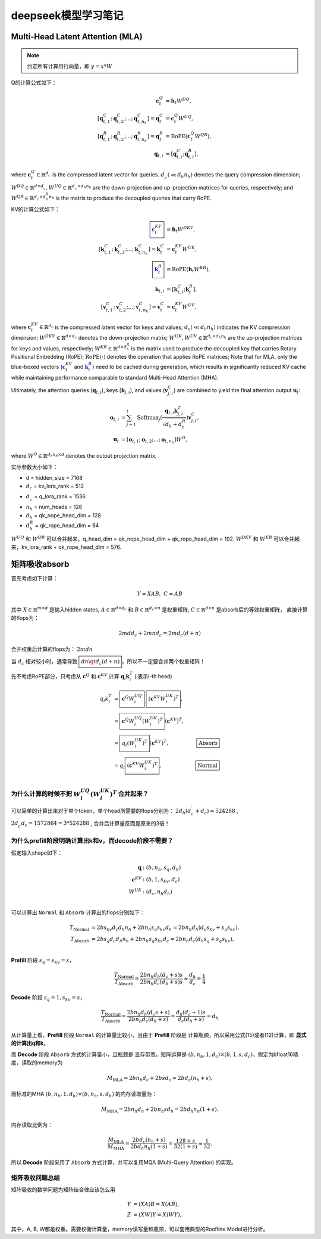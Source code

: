 **********************
deepseek模型学习笔记
**********************

.. figure:: /_static/images/deepseek_arch.png

Multi-Head Latent Attention (MLA)
====================================

.. note::

   约定所有计算用行向量，即 :math:`y = x * W`

Q的计算公式如下：

.. math::
    \begin{align}
    \mathbf{c}_{t}^{Q} &= \mathbf{h}_{t} W^{DQ}, \\
    [\mathbf{q}_{t, 1}^{C};\mathbf{q}_{t, 2}^{C};...;\mathbf{q}_{t, n_{h}}^{C}] = \mathbf{q}_{t}^{C} &= \mathbf{c}_{t}^{Q} W^{UQ}, \\
    [\mathbf{q}_{t, 1}^{R};\mathbf{q}_{t, 2}^{R};...;\mathbf{q}_{t, n_{h}}^{R}] = \mathbf{q}_{t}^{R} &= \operatorname{RoPE}(\mathbf{c}_{t}^{Q} {W^{QR}}), \\
    \mathbf{q}_{t, i} &= [\mathbf{q}_{t, i}^{C}; \mathbf{q}_{t, i}^{R}],
    \end{align}

where :math:`\mathbf{c}_{t}^{Q} \in \mathbb{R}^{d_c^{\prime}}` is the compressed latent vector for queries.
:math:`d_c^{\prime} (\ll d_h n_h)` denotes the query compression dimension;
:math:`W^{DQ} \in \mathbb{R}^{d \times d_c^{\prime}}, W^{UQ} \in \mathbb{R}^{d_c^{\prime} \times d_h n_h}` are the down-projection and up-projection matrices for queries, respectively;
and :math:`W^{QR} \in \mathbb{R}^{d_c^{\prime} \times d_h^R n_h}` is the matrix to produce the decoupled queries that carry RoPE.


KV的计算公式如下：

.. math::
    \begin{align}
    \boxed{\color{blue} \mathbf{c}_{t}^{KV}} &= \mathbf{h}_{t} W^{DKV}, \\
    [\mathbf{k}_{t, 1}^{C};\mathbf{k}_{t, 2}^{C};...;\mathbf{k}_{t, n_{h}}^{C}] = \mathbf{k}_{t}^{C} &= \mathbf{c}_{t}^{KV} W^{UK}, \\
    \boxed{\color{blue}\mathbf{k}_{t}^{R}} &= \operatorname{RoPE}(\mathbf{h}_{t} {W^{KR}}), \\
    \mathbf{k}_{t, i} &= [\mathbf{k}_{t, i}^{C}; \mathbf{k}_{t}^{R}], \\
    [\mathbf{v}_{t, 1}^{C};\mathbf{v}_{t, 2}^{C};...;\mathbf{v}_{t, n_{h}}^{C}] = \mathbf{v}_{t}^{C} &= \mathbf{c}_{t}^{KV} W^{UV},
    \end{align}


where :math:`\mathbf{c}_{t}^{KV} \in \mathbb{R}^{d_c}` is the compressed latent vector for keys and values;
:math:`d_c (\ll d_h n_h)` indicates the KV compression dimension;
:math:`W^{DKV} \in \mathbb{R}^{d \times d_c}` denotes the down-projection matrix;
:math:`W^{UK},W^{UV} \in \mathbb{R}^{d_c \times d_h n_h}` are the up-projection matrices for keys and values, respectively;
:math:`W^{KR} \in \mathbb{R}^{d \times d_h^R}` is the matrix used to produce the decoupled key that carries Rotary Positional Embedding (RoPE);
:math:`\operatorname{RoPE}(\cdot)` denotes the operation that applies RoPE matrices;
Note that for MLA, only the blue-boxed vectors (:math:`\color{blue} \mathbf{c}_{t}^{KV}` and :math:`\color{blue}\mathbf{k}_{t}^{R}`) need to be cached during generation,
which results in significantly reduced KV cache while maintaining performance comparable to standard Multi-Head Attention (MHA).

Ultimately, the attention queries (:math:`\mathbf{q}_{t, i}`), keys (:math:`\mathbf{k}_{j, i}`), and values (:math:`\mathbf{v}_{j, i}^{C}`) are combined to yield the final attention output :math:`\mathbf{u}_{t}`:

.. math::
    \begin{align}
        \mathbf{o}_{t, i} &= \sum_{j=1}^{t} \operatorname{Softmax}_j(\frac{\mathbf{q}_{t, i} \mathbf{k}^T_{j, i}}{\sqrt{d_{h} + d_{h}^{R}}}) \mathbf{v}_{j, i}^{C}, \\
        \mathbf{u}_{t} &= [\mathbf{o}_{t, 1};\mathbf{o}_{t, 2};...;\mathbf{o}_{t, n_{h}}] W^{O},
    \end{align}

where :math:`W^{O} \in \mathbb{R}^{d_h n_h \times d}` denotes the output projection matrix.


实际参数大小如下：

* d = hidden_size = 7168
* :math:`d_c` = kv_lora_rank = 512
* :math:`d_c^{\prime}` = q_lora_rank = 1536
* :math:`n_h` = num_heads = 128
* :math:`d_h` = qk_nope_head_dim = 128
* :math:`d_h^R` = qk_rope_head_dim = 64

:math:`W^{UQ}` 和 :math:`W^{QR}` 可以合并起来，q_head_dim = qk_nope_head_dim + qk_rope_head_dim  = 192.
:math:`W^{DKV}` 和 :math:`W^{KR}` 可以合并起来，kv_lora_rank + qk_rope_head_dim  = 576.


矩阵吸收absorb
=================

首先考虑如下计算：

.. math::
    Y = X A B, \; C = A B

其中 :math:`X\in \mathbb{R}^{m\times d}` 是输入hidden states, :math:`A \in \mathbb{R}^{d \times d_c}` 和 :math:`B \in \mathbb{R}^{d_c \times n}` 是权重矩阵,
:math:`C\in \mathbb{R}^{d \times n}` 是absorb后的等效权重矩阵， 直接计算的flops为：

.. math::
    2 m d d_c + 2 m n d_c = 2 m d_c (d + n)

合并权重后计算的flops为： :math:`2 m d n`

当 :math:`d_c` 相对较小时，通常导致 :math:`\boxed{d n \gt d_c (d + n)}`，所以不一定要合并两个权重矩阵！


先不考虑RoPE部分，只考虑从 :math:`\mathbf{c}^Q` 和 :math:`\mathbf{c}^{KV}` 计算 :math:`\mathbf{q}_i \mathbf{k}_i^T` (i表示i-th head)

.. math::
    \begin{align*}
    q_i k_i^T &= \boxed{\mathbf{c}^{Q} W^{UQ}_i} \; \boxed{(\mathbf{c}^{KV} W^{UK}_i)^T}, \\
              &= \boxed{\mathbf{c}^{Q} W^{UQ}_i (W^{UK}_i)^T} (\mathbf{c}^{KV})^T, & \\
              &= \boxed{q_i (W^{UK}_i)^T} (\mathbf{c}^{KV})^T,  & \boxed{\textrm{Absorb}} \\
              &= q_i \boxed{(\mathbf{c}^{KV} W^{UK}_i)^T},  & \boxed{\textrm{Normal}} \\
    \end{align*}


为什么计算的时候不把 :math:`W^{UQ}_i  (W^{UK}_i)^T` 合并起来？
------------------------------------------------------------

可以简单的计算出来对于单个token，单个head所需要的flops分别为： :math:`2 d_h (d_c^{\prime} + d_c) = 524288` ,
:math:`2 d_c^{\prime} d_c = 1572864 = 3 * 524288` ,
合并后计算量反而是原来的3倍！


为什么prefill阶段明确计算出k和v，而decode阶段不需要？
----------------------------------------------------

假定输入shape如下：

.. math::
    \begin{align*}
    \mathbf{q} &: (b, n_h, s_q, d_h) \\
    \mathbf{c}^{KV} &: (b, 1, s_{kv}, d_c) \\
    W^{UK} &: (d_c, n_h d_h) \\
    \end{align*}

可以计算出 ``Normal`` 和 ``Absorb`` 计算出的flops分别如下：

.. math::
    \begin{align*}
    T_{\textrm{Normal}} &= 2 b s_{kv} d_c d_h n_h + 2 b n_h s_q s_{kv} d_h = 2 b n_h d_h (d_c s_{kv} + s_q s_{kv}), \\
    T_{\textrm{Absorb}} &= 2 b s_q d_c d_h n_h + 2 b n_h s_q s_{kv} d_c = 2 b n_h d_c (d_h s_q + s_q s_{kv}), \\
    \end{align*}

**Prefill** 阶段 :math:`s_q = s_{kv} = s`，

.. math::
    \frac{T_{\textrm{Normal}}}{T_{\textrm{Absorb}}} = \frac{ 2 b n_h d_h (d_c + s) s}{2 b n_h d_c (d_h + s) s} \approx \frac{d_h}{d_c} = \frac{1}{4}


**Decode** 阶段 :math:`s_q = 1, s_{kv} = s`，

.. math::
    \frac{T_{\textrm{Normal}}}{T_{\textrm{Absorb}}} = \frac{ 2 b n_h d_h (d_c s + s)}{2 b n_h d_c (d_h + s)} = \frac{d_h (d_c + 1) s}{d_c (d_h + s)}
    \approx d_h

从计算量上看，**Prefill** 阶段 ``Normal`` 的计算量比较小，且由于 **Prefill** 阶段是 ``计算瓶颈``，所以采用公式(15)或者(12)计算，即 **显式的计算出q和k**。

而 **Decode** 阶段 ``Absorb`` 方式的计算量小，且瓶颈是 ``显存带宽``，矩阵运算是 :math:`(b, n_h, 1, d_c) \times (b, 1, s, d_c)`，假定为bfloat16精度，读取的memory为

.. math::
    M_{\textrm{MLA}} = 2 b n_h d_c + 2 b s d_c = 2 b d_c (n_h + s).

而标准的MHA :math:`(b, n_h, 1, d_h)\times (b, n_h, s, d_h)` 的内存读取量为：

.. math::
    M_{\textrm{MHA}} = 2 b n_h d_h + 2 b n_h s d_h = 2 b d_h n_h (1 + s).

内存读取比例为：

.. math::
    \frac{M_{\textrm{MLA}}}{M_{\textrm{MHA}}} = \frac{2 b d_c (n_h + s)}{2 b d_h n_h (1 + s)} = \frac{128 + s}{ 32 (1 + s)} \approx \frac{1}{32}.

所以 **Decode** 阶段采用了 ``Absorb`` 方式计算，并可以复用MQA (Multi-Query Attention) 的实现。


矩阵吸收问题总结
---------------

矩阵吸收的数学问题为矩阵结合律应该怎么用

.. math::
    \begin{align*}
    Y &= (X A) B = X (A B), \\
    Z &= (X W) Y = X (W Y),
    \end{align*}

其中，A, B, W都是权重。需要权衡计算量，memory读写量和瓶颈，可以套用典型的Roofline Model进行分析。
